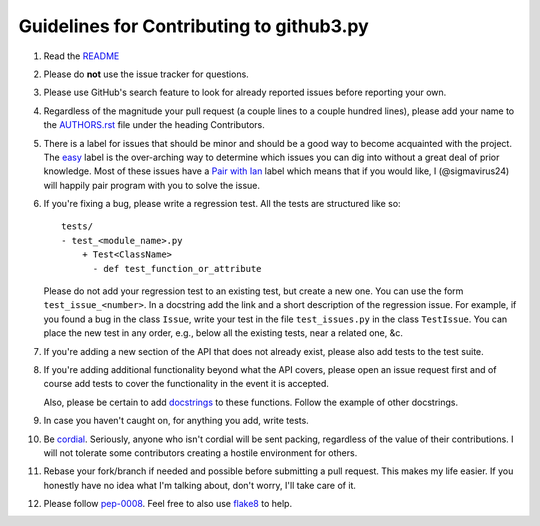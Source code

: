 Guidelines for Contributing to github3.py
=========================================

#. Read the README_

#. Please do **not** use the issue tracker for questions.

#. Please use GitHub's search feature to look for already reported issues 
   before reporting your own.

#. Regardless of the magnitude your pull request (a couple lines to a couple 
   hundred lines), please add your name to the AUTHORS.rst_ file under the 
   heading Contributors.

#. There is a label for issues that should be minor and should be a good way
   to become acquainted with the project. The easy_ label is the over-arching 
   way to determine which issues you can dig into without a great deal of 
   prior knowledge. Most of these issues have a `Pair with Ian`_ label which 
   means that if you would like, I (@sigmavirus24) will happily pair program 
   with you to solve the issue.

#. If you're fixing a bug, please write a regression test. All the tests are 
   structured like so::

    tests/
    - test_<module_name>.py
        + Test<ClassName>
          - def test_function_or_attribute

   Please do not add your regression test to an existing test, but create a 
   new one. You can use the form ``test_issue_<number>``. In a docstring add 
   the link and a short description of the regression issue. For example, if 
   you found a bug in the class ``Issue``, write your test in the file 
   ``test_issues.py`` in the class ``TestIssue``. You can place the new test 
   in any order, e.g., below all the existing tests, near a related one, &c.

#. If you're adding a new section of the API that does not already exist, 
   please also add tests to the test suite.

#. If you're adding additional functionality beyond what the API covers, 
   please open an issue request first and of course add tests to cover the 
   functionality in the event it is accepted.

   Also, please be certain to add docstrings_ to these functions. Follow the 
   example of other docstrings.

#. In case you haven't caught on, for anything you add, write tests.

#. Be cordial_. Seriously, anyone who isn't cordial will be sent packing, 
   regardless of the value of their contributions. I will not tolerate some 
   contributors creating a hostile environment for others.

#. Rebase your fork/branch if needed and possible before submitting a pull 
   request. This makes my life easier. If you honestly have no idea what I'm 
   talking about, don't worry, I'll take care of it.

#. Please follow pep-0008_. Feel free to also use flake8_ to help.

.. links
.. _README: ./README.rst
.. _easy: https://github.com/sigmavirus24/github3.py/issues?labels=Easy&page=1&state=open
.. _Pair with Ian: https://github.com/sigmavirus24/github3.py/issues?labels=Pair+with+Ian&page=1&state=open
.. _AUTHORS.rst: ./AUTHORS.rst
.. _cordial: http://www.kennethreitz.org/essays/be-cordial-or-be-on-your-way
.. _pep-0008: http://www.python.org/dev/peps/pep-0008/
.. _docstrings: http://www.python.org/dev/peps/pep-0257/
.. _flake8: http://pypi.python.org/pypi/flake8
